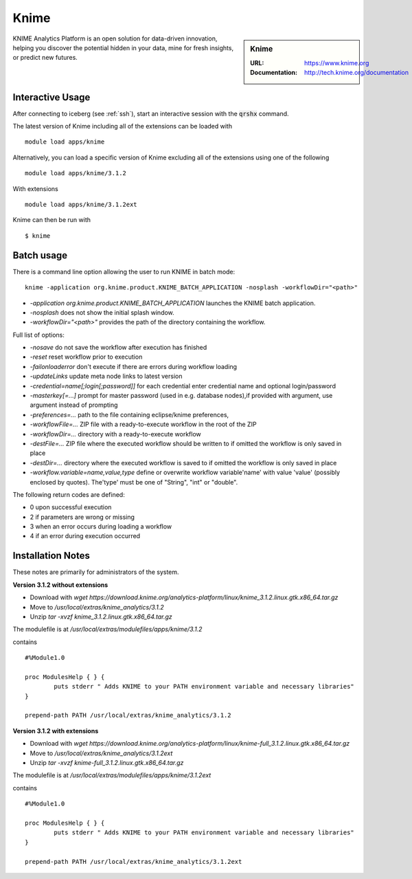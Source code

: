 Knime
=====

.. sidebar:: Knime

   :URL: https://www.knime.org
   :Documentation: http://tech.knime.org/documentation

KNIME Analytics Platform is an open solution for data-driven innovation, helping you discover the potential hidden in your data, mine for fresh insights, or predict new futures.

Interactive Usage
-----------------
After connecting to iceberg (see :ref:`ssh`),  start an interactive session with the :code:`qrshx` command.

The latest version of Knime including all of the extensions can be loaded with ::

        module load apps/knime

Alternatively, you can load a specific version of Knime excluding all of the extensions using one of the following ::

        module load apps/knime/3.1.2

With extensions ::

        module load apps/knime/3.1.2ext

Knime can then be run with ::

        $ knime

Batch usage
-----------

There is a command line option allowing the user to run KNIME in batch mode::

        knime -application org.knime.product.KNIME_BATCH_APPLICATION -nosplash -workflowDir="<path>"

* `-application org.knime.product.KNIME_BATCH_APPLICATION` launches the KNIME batch application.
* `-nosplash` does not show the initial splash window.
* `-workflowDir="<path>"` provides the path of the directory containing the workflow.

Full list of options:

* `-nosave` do not save the workflow after execution has finished
* `-reset` reset workflow prior to execution
* `-failonloaderror` don't execute if there are errors during workflow loading
* `-updateLinks`  update meta node links to latest version
* `-credential=name[;login[;password]]` for each credential enter credential name and optional login/password
* `-masterkey[=...]`  prompt for master password (used in e.g. database nodes),if provided with argument, use argument instead of prompting
* `-preferences=...`  path to the file containing eclipse/knime preferences,
* `-workflowFile=...` ZIP file with a ready-to-execute workflow in the root of the ZIP
* `-workflowDir=...` directory with a ready-to-execute workflow
* `-destFile=...` ZIP file where the executed workflow should be written to if omitted the workflow is only saved in place
* `-destDir=...` directory where the executed workflow is saved to if omitted the workflow is only saved in place
* `-workflow.variable=name,value,type`  define or overwrite workflow variable'name' with value 'value' (possibly enclosed by quotes). The'type' must be one of "String", "int" or "double".

The following return codes are defined:

* 0 upon successful execution
* 2 if parameters are wrong or missing
* 3 when an error occurs during loading a workflow
* 4 if an error during execution occurred

Installation Notes
------------------
These notes are primarily for administrators of the system.

**Version 3.1.2 without extensions**

* Download with `wget https://download.knime.org/analytics-platform/linux/knime_3.1.2.linux.gtk.x86_64.tar.gz`
* Move to `/usr/local/extras/knime_analytics/3.1.2`
* Unzip `tar -xvzf knime_3.1.2.linux.gtk.x86_64.tar.gz`

The modulefile is at `/usr/local/extras/modulefiles/apps/knime/3.1.2`

contains ::

  #%Module1.0

  proc ModulesHelp { } {
          puts stderr " Adds KNIME to your PATH environment variable and necessary libraries"
  }

  prepend-path PATH /usr/local/extras/knime_analytics/3.1.2

**Version 3.1.2 with extensions**

* Download with `wget https://download.knime.org/analytics-platform/linux/knime-full_3.1.2.linux.gtk.x86_64.tar.gz`
* Move to `/usr/local/extras/knime_analytics/3.1.2ext`
* Unzip `tar -xvzf knime-full_3.1.2.linux.gtk.x86_64.tar.gz`

The modulefile is at `/usr/local/extras/modulefiles/apps/knime/3.1.2ext`

contains ::

  #%Module1.0

  proc ModulesHelp { } {
          puts stderr " Adds KNIME to your PATH environment variable and necessary libraries"
  }

  prepend-path PATH /usr/local/extras/knime_analytics/3.1.2ext
